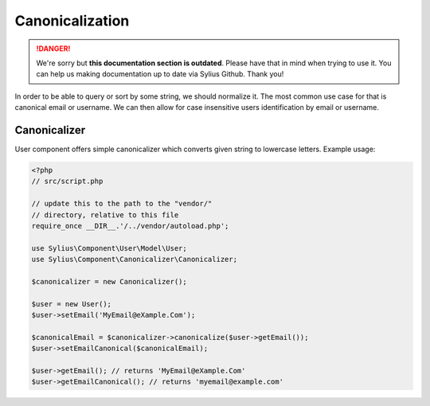 .. rst-class:: outdated

Canonicalization
================

.. danger::

   We're sorry but **this documentation section is outdated**. Please have that in mind when trying to use it.
   You can help us making documentation up to date via Sylius Github. Thank you!

In order to be able to query or sort by some string, we should normalize it.
The most common use case for that is canonical email or username. We can
then allow for case insensitive users identification by email or username.

Canonicalizer
-------------

User component offers simple canonicalizer which converts given string to lowercase
letters. Example usage:

.. code-block:: php

    <?php
    // src/script.php

    // update this to the path to the "vendor/"
    // directory, relative to this file
    require_once __DIR__.'/../vendor/autoload.php';

    use Sylius\Component\User\Model\User;
    use Sylius\Component\Canonicalizer\Canonicalizer;

    $canonicalizer = new Canonicalizer();

    $user = new User();
    $user->setEmail('MyEmail@eXample.Com');

    $canonicalEmail = $canonicalizer->canonicalize($user->getEmail());
    $user->setEmailCanonical($canonicalEmail);

    $user->getEmail(); // returns 'MyEmail@eXample.Com'
    $user->getEmailCanonical(); // returns 'myemail@example.com'
